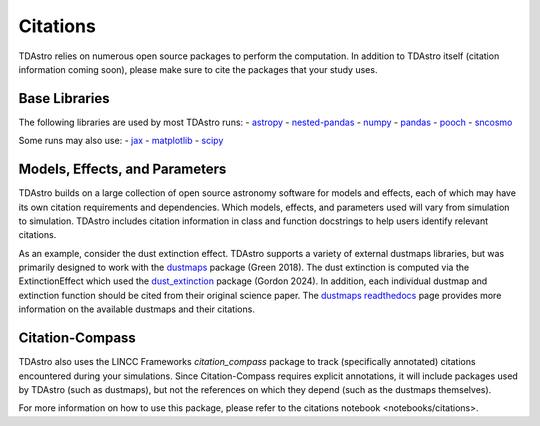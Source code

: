 Citations
===============================================================================

TDAstro relies on numerous open source packages to perform the computation. In addition to
TDAstro itself (citation information coming soon), please make sure to cite the packages
that your study uses.

Base Libraries
-------------------------------------------------------------------------------

The following libraries are used by most TDAstro runs:
- `astropy <https://www.astropy.org/>`_
- `nested-pandas <https://nested-pandas.readthedocs.io/en/latest/>`_
- `numpy <https://numpy.org/>`_
- `pandas <https://pandas.pydata.org/>`_
- `pooch <https://pooch.readthedocs.io/en/stable/>`_
- `sncosmo <https://sncosmo.readthedocs.io/en/latest/>`_

Some runs may also use:
- `jax <https://jax.readthedocs.io/en/latest/>`_
- `matplotlib <https://matplotlib.org/>`_
- `scipy <https://www.scipy.org/>`_

Models, Effects, and Parameters
-------------------------------------------------------------------------------

TDAstro builds on a large collection of open source astronomy software for models and
effects, each of which may have its own citation requirements and dependencies. Which models,
effects, and parameters used will vary from simulation to simulation. TDAstro includes
citation information in class and function docstrings to help users identify relevant citations.

As an example, consider the dust extinction effect. TDAstro supports a variety of external dustmaps
libraries, but was primarily designed to work with the `dustmaps <https://github.com/gregreen/dustmaps>`_
package (Green 2018). The dust extinction is computed via the ExtinctionEffect which used the
`dust_extinction <https://github.com/karllark/dust_extinction>`_ package (Gordon 2024). In addition,
each individual dustmap and extinction function should be cited from their original science paper.
The `dustmaps readthedocs <https://dustmaps.readthedocs.io/en/latest/maps.html>`_ page provides
more information on the available dustmaps and their citations.

Citation-Compass
-------------------------------------------------------------------------------

TDAstro also uses the LINCC Frameworks `citation_compass` package to track (specifically annotated)
citations encountered during your simulations. Since Citation-Compass requires explicit annotations, it
will include packages used by TDAstro (such as dustmaps), but not the references on which they depend
(such as the dustmaps themselves).

For more information on how to use this package, please refer to the citations notebook <notebooks/citations>.
